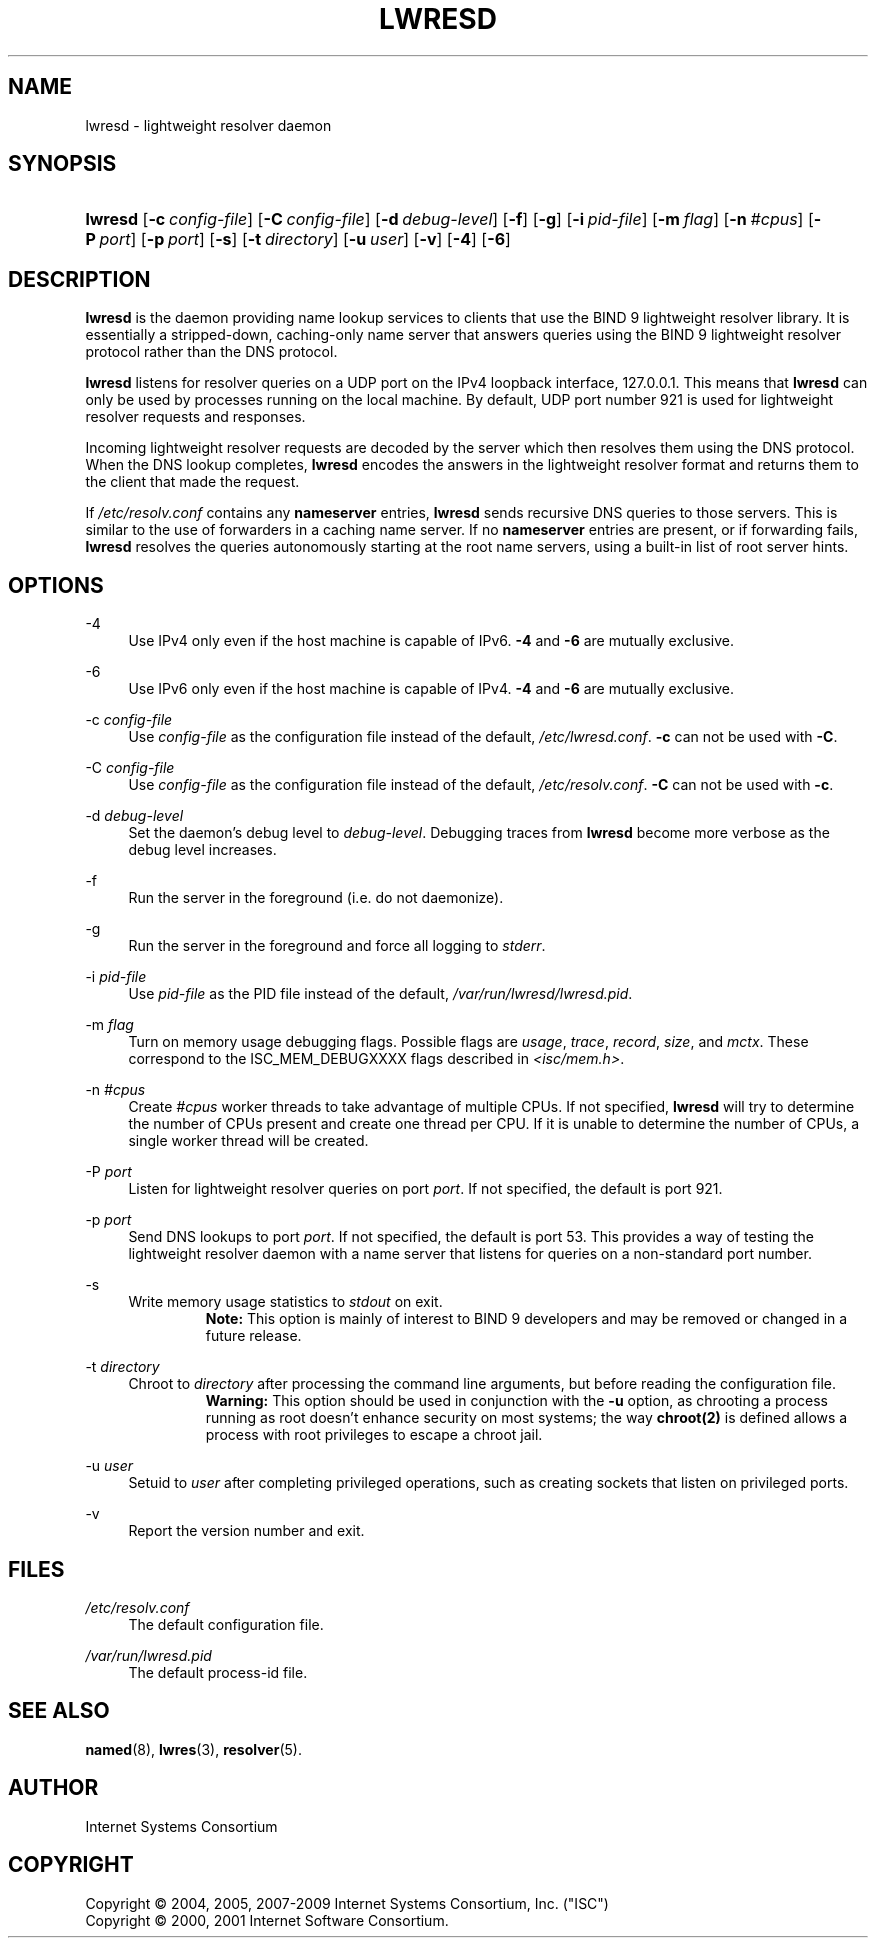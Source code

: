 .\"	$NetBSD: lwresd.8,v 1.2.4.3 2011/06/18 11:19:47 bouyer Exp $
.\"
.\" Copyright (C) 2004, 2005, 2007-2009 Internet Systems Consortium, Inc. ("ISC")
.\" Copyright (C) 2000, 2001 Internet Software Consortium.
.\" 
.\" Permission to use, copy, modify, and/or distribute this software for any
.\" purpose with or without fee is hereby granted, provided that the above
.\" copyright notice and this permission notice appear in all copies.
.\" 
.\" THE SOFTWARE IS PROVIDED "AS IS" AND ISC DISCLAIMS ALL WARRANTIES WITH
.\" REGARD TO THIS SOFTWARE INCLUDING ALL IMPLIED WARRANTIES OF MERCHANTABILITY
.\" AND FITNESS. IN NO EVENT SHALL ISC BE LIABLE FOR ANY SPECIAL, DIRECT,
.\" INDIRECT, OR CONSEQUENTIAL DAMAGES OR ANY DAMAGES WHATSOEVER RESULTING FROM
.\" LOSS OF USE, DATA OR PROFITS, WHETHER IN AN ACTION OF CONTRACT, NEGLIGENCE
.\" OR OTHER TORTIOUS ACTION, ARISING OUT OF OR IN CONNECTION WITH THE USE OR
.\" PERFORMANCE OF THIS SOFTWARE.
.\"
.\" Id: lwresd.8,v 1.31 2009-07-11 01:12:45 tbox Exp
.\"
.hy 0
.ad l
.\"     Title: lwresd
.\"    Author: 
.\" Generator: DocBook XSL Stylesheets v1.71.1 <http://docbook.sf.net/>
.\"      Date: June 30, 2000
.\"    Manual: BIND9
.\"    Source: BIND9
.\"
.TH "LWRESD" "8" "June 30, 2000" "BIND9" "BIND9"
.\" disable hyphenation
.nh
.\" disable justification (adjust text to left margin only)
.ad l
.SH "NAME"
lwresd \- lightweight resolver daemon
.SH "SYNOPSIS"
.HP 7
\fBlwresd\fR [\fB\-c\ \fR\fB\fIconfig\-file\fR\fR] [\fB\-C\ \fR\fB\fIconfig\-file\fR\fR] [\fB\-d\ \fR\fB\fIdebug\-level\fR\fR] [\fB\-f\fR] [\fB\-g\fR] [\fB\-i\ \fR\fB\fIpid\-file\fR\fR] [\fB\-m\ \fR\fB\fIflag\fR\fR] [\fB\-n\ \fR\fB\fI#cpus\fR\fR] [\fB\-P\ \fR\fB\fIport\fR\fR] [\fB\-p\ \fR\fB\fIport\fR\fR] [\fB\-s\fR] [\fB\-t\ \fR\fB\fIdirectory\fR\fR] [\fB\-u\ \fR\fB\fIuser\fR\fR] [\fB\-v\fR] [\fB\-4\fR] [\fB\-6\fR]
.SH "DESCRIPTION"
.PP
\fBlwresd\fR
is the daemon providing name lookup services to clients that use the BIND 9 lightweight resolver library. It is essentially a stripped\-down, caching\-only name server that answers queries using the BIND 9 lightweight resolver protocol rather than the DNS protocol.
.PP
\fBlwresd\fR
listens for resolver queries on a UDP port on the IPv4 loopback interface, 127.0.0.1. This means that
\fBlwresd\fR
can only be used by processes running on the local machine. By default, UDP port number 921 is used for lightweight resolver requests and responses.
.PP
Incoming lightweight resolver requests are decoded by the server which then resolves them using the DNS protocol. When the DNS lookup completes,
\fBlwresd\fR
encodes the answers in the lightweight resolver format and returns them to the client that made the request.
.PP
If
\fI/etc/resolv.conf\fR
contains any
\fBnameserver\fR
entries,
\fBlwresd\fR
sends recursive DNS queries to those servers. This is similar to the use of forwarders in a caching name server. If no
\fBnameserver\fR
entries are present, or if forwarding fails,
\fBlwresd\fR
resolves the queries autonomously starting at the root name servers, using a built\-in list of root server hints.
.SH "OPTIONS"
.PP
\-4
.RS 4
Use IPv4 only even if the host machine is capable of IPv6.
\fB\-4\fR
and
\fB\-6\fR
are mutually exclusive.
.RE
.PP
\-6
.RS 4
Use IPv6 only even if the host machine is capable of IPv4.
\fB\-4\fR
and
\fB\-6\fR
are mutually exclusive.
.RE
.PP
\-c \fIconfig\-file\fR
.RS 4
Use
\fIconfig\-file\fR
as the configuration file instead of the default,
\fI/etc/lwresd.conf\fR.
\fB\-c\fR
can not be used with
\fB\-C\fR.
.RE
.PP
\-C \fIconfig\-file\fR
.RS 4
Use
\fIconfig\-file\fR
as the configuration file instead of the default,
\fI/etc/resolv.conf\fR.
\fB\-C\fR
can not be used with
\fB\-c\fR.
.RE
.PP
\-d \fIdebug\-level\fR
.RS 4
Set the daemon's debug level to
\fIdebug\-level\fR. Debugging traces from
\fBlwresd\fR
become more verbose as the debug level increases.
.RE
.PP
\-f
.RS 4
Run the server in the foreground (i.e. do not daemonize).
.RE
.PP
\-g
.RS 4
Run the server in the foreground and force all logging to
\fIstderr\fR.
.RE
.PP
\-i \fIpid\-file\fR
.RS 4
Use
\fIpid\-file\fR
as the PID file instead of the default,
\fI/var/run/lwresd/lwresd.pid\fR.
.RE
.PP
\-m \fIflag\fR
.RS 4
Turn on memory usage debugging flags. Possible flags are
\fIusage\fR,
\fItrace\fR,
\fIrecord\fR,
\fIsize\fR, and
\fImctx\fR. These correspond to the ISC_MEM_DEBUGXXXX flags described in
\fI<isc/mem.h>\fR.
.RE
.PP
\-n \fI#cpus\fR
.RS 4
Create
\fI#cpus\fR
worker threads to take advantage of multiple CPUs. If not specified,
\fBlwresd\fR
will try to determine the number of CPUs present and create one thread per CPU. If it is unable to determine the number of CPUs, a single worker thread will be created.
.RE
.PP
\-P \fIport\fR
.RS 4
Listen for lightweight resolver queries on port
\fIport\fR. If not specified, the default is port 921.
.RE
.PP
\-p \fIport\fR
.RS 4
Send DNS lookups to port
\fIport\fR. If not specified, the default is port 53. This provides a way of testing the lightweight resolver daemon with a name server that listens for queries on a non\-standard port number.
.RE
.PP
\-s
.RS 4
Write memory usage statistics to
\fIstdout\fR
on exit.
.RS
.B "Note:"
This option is mainly of interest to BIND 9 developers and may be removed or changed in a future release.
.RE
.RE
.PP
\-t \fIdirectory\fR
.RS 4
Chroot to
\fIdirectory\fR
after processing the command line arguments, but before reading the configuration file.
.RS
.B "Warning:"
This option should be used in conjunction with the
\fB\-u\fR
option, as chrooting a process running as root doesn't enhance security on most systems; the way
\fBchroot(2)\fR
is defined allows a process with root privileges to escape a chroot jail.
.RE
.RE
.PP
\-u \fIuser\fR
.RS 4
Setuid to
\fIuser\fR
after completing privileged operations, such as creating sockets that listen on privileged ports.
.RE
.PP
\-v
.RS 4
Report the version number and exit.
.RE
.SH "FILES"
.PP
\fI/etc/resolv.conf\fR
.RS 4
The default configuration file.
.RE
.PP
\fI/var/run/lwresd.pid\fR
.RS 4
The default process\-id file.
.RE
.SH "SEE ALSO"
.PP
\fBnamed\fR(8),
\fBlwres\fR(3),
\fBresolver\fR(5).
.SH "AUTHOR"
.PP
Internet Systems Consortium
.SH "COPYRIGHT"
Copyright \(co 2004, 2005, 2007\-2009 Internet Systems Consortium, Inc. ("ISC")
.br
Copyright \(co 2000, 2001 Internet Software Consortium.
.br

